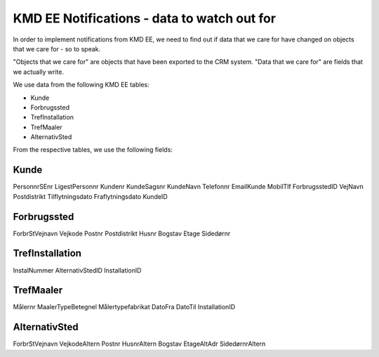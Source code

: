 ============================================
KMD EE Notifications - data to watch out for
============================================

In order to implement notifications from KMD EE, we need to find out if
data that we care for have changed on objects that we care for - so to
speak. 

"Objects that we care for" are objects that have been exported to the
CRM system. "Data that we care for" are fields that we actually write.

We use data from the following KMD EE tables:

* Kunde
* Forbrugssted
* TrefInstallation
* TrefMaaler
* AlternativSted

From the respective tables, we use the following fields:

Kunde
=====

PersonnrSEnr
LigestPersonnr
Kundenr
KundeSagsnr
KundeNavn
Telefonnr
EmailKunde
MobilTlf
ForbrugsstedID
VejNavn
Postdistrikt
Tilflytningsdato
Fraflytningsdato
KundeID

Forbrugssted
============

ForbrStVejnavn
Vejkode
Postnr
Postdistrikt
Husnr
Bogstav
Etage
Sidedørnr


TrefInstallation
================

InstalNummer
AlternativStedID
InstallationID


TrefMaaler
==========

Målernr
MaalerTypeBetegnel
Målertypefabrikat
DatoFra
DatoTil
InstallationID



AlternativSted
==============

ForbrStVejnavn
VejkodeAltern
Postnr
HusnrAltern
Bogstav
EtageAltAdr
SidedørnrAltern
